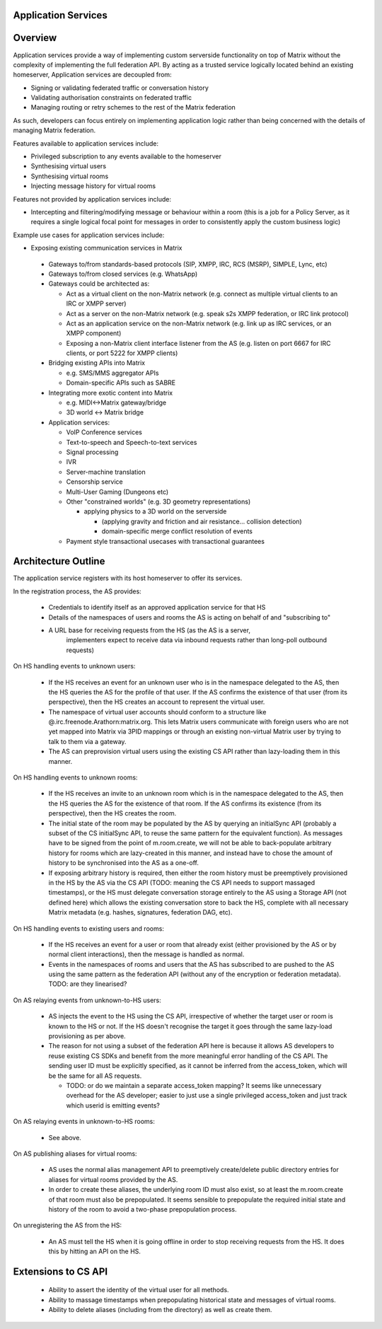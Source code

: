 Application Services
====================

Overview
========

Application services provide a way of implementing custom serverside functionality
on top of Matrix without the complexity of implementing the full federation API.
By acting as a trusted service logically located behind an existing homeserver,
Application services are decoupled from:

* Signing or validating federated traffic or conversation history
* Validating authorisation constraints on federated traffic
* Managing routing or retry schemes to the rest of the Matrix federation

As such, developers can focus entirely on implementing application logic rather
than being concerned with the details of managing Matrix federation.

Features available to application services include:

* Privileged subscription to any events available to the homeserver
* Synthesising virtual users
* Synthesising virtual rooms
* Injecting message history for virtual rooms
 
Features not provided by application services include:

* Intercepting and filtering/modifying message or behaviour within a room
  (this is a job for a Policy Server, as it requires a single logical focal
  point for messages in order to consistently apply the custom business logic)
 
Example use cases for application services include:

* Exposing existing communication services in Matrix

 * Gateways to/from standards-based protocols (SIP, XMPP, IRC, RCS (MSRP),
   SIMPLE, Lync, etc)
 * Gateways to/from closed services (e.g. WhatsApp)
 * Gateways could be architected as:

   * Act as a virtual client on the non-Matrix network
     (e.g. connect as multiple virtual clients to an IRC or XMPP server)
   * Act as a server on the non-Matrix network
     (e.g. speak s2s XMPP federation, or IRC link protocol)
   * Act as an application service on the non-Matrix network
     (e.g. link up as IRC services, or an XMPP component)
   * Exposing a non-Matrix client interface listener from the AS
     (e.g. listen on port 6667 for IRC clients, or port 5222 for XMPP clients)

 * Bridging existing APIs into Matrix

   * e.g. SMS/MMS aggregator APIs
   * Domain-specific APIs such as SABRE

 * Integrating more exotic content into Matrix

   * e.g. MIDI<->Matrix gateway/bridge
   * 3D world <-> Matrix bridge

 * Application services:

   * VoIP Conference services
   * Text-to-speech and Speech-to-text services
   * Signal processing
   * IVR
   * Server-machine translation
   * Censorship service
   * Multi-User Gaming (Dungeons etc)
   * Other "constrained worlds" (e.g. 3D geometry representations)

     * applying physics to a 3D world on the serverside

       * (applying gravity and friction and air resistance... collision detection)
       * domain-specific merge conflict resolution of events

   * Payment style transactional usecases with transactional guarantees

Architecture Outline
====================

The application service registers with its host homeserver to offer its services.

In the registration process, the AS provides:

 * Credentials to identify itself as an approved application service for that HS
 * Details of the namespaces of users and rooms the AS is acting on behalf of and
   "subscribing to"
 * A URL base for receiving requests from the HS (as the AS is a server,
    implementers expect to receive data via inbound requests rather than
    long-poll outbound requests)

On HS handling events to unknown users:

 * If the HS receives an event for an unknown user who is in the namespace delegated to 
   the AS, then the HS queries the AS for the profile of that user.  If the AS
   confirms the existence of that user (from its perspective), then the HS
   creates an account to represent the virtual user.
 * The namespace of virtual user accounts should conform to a structure like
   @.irc.freenode.Arathorn:matrix.org.  This lets Matrix users communicate with
   foreign users who are not yet mapped into Matrix via 3PID mappings or through
   an existing non-virtual Matrix user by trying to talk to them via a gateway.
 * The AS can preprovision virtual users using the existing CS API rather than
   lazy-loading them in this manner.

On HS handling events to unknown rooms:

 * If the HS receives an invite to an unknown room which is in the namespace
   delegated to the AS, then the HS queries the AS for the existence of that room.
   If the AS confirms its existence (from its perspective), then the HS creates
   the room.
 * The initial state of the room may be populated by the AS by querying an
   initialSync API (probably a subset of the CS initialSync API, to reuse the
   same pattern for the equivalent function).  As messages have to be signed
   from the point of m.room.create, we will not be able to back-populate
   arbitrary history for rooms which are lazy-created in this manner, and instead
   have to chose the amount of history to be synchronised into the AS as a one-off.
 * If exposing arbitrary history is required, then either the room history must be
   preemptively provisioned in the HS by the AS via the CS API (TODO: meaning the
   CS API needs to support massaged timestamps), or the HS must delegate conversation
   storage entirely to the AS using a Storage API (not defined here) which allows
   the existing conversation store to back the HS, complete with all necessary
   Matrix metadata (e.g. hashes, signatures, federation DAG, etc).

On HS handling events to existing users and rooms:

 * If the HS receives an event for a user or room that already exist (either
   provisioned by the AS or by normal client interactions), then the message
   is handled as normal.
 * Events in the namespaces of rooms and users that the AS has subscribed to
   are pushed to the AS using the same pattern as the federation API (without
   any of the encryption or federation metadata).  TODO: are they linearised?

On AS relaying events from unknown-to-HS users:

 * AS injects the event to the HS using the CS API, irrespective of whether the
   target user or room is known to the HS or not.  If the HS doesn't recognise
   the target it goes through the same lazy-load provisioning as per above.
 * The reason for not using a subset of the federation API here is because it
   allows AS developers to reuse existing CS SDKs and benefit from the more
   meaningful error handling of the CS API.  The sending user ID must be
   explicitly specified, as it cannot be inferred from the access_token, which
   will be the same for all AS requests.

   * TODO: or do we maintain a separate access_token mapping?  It seems like
     unnecessary overhead for the AS developer; easier to just use a single
     privileged access_token and just track which userid is emitting events?
 
On AS relaying events in unknown-to-HS rooms:

 * See above.

On AS publishing aliases for virtual rooms:

 * AS uses the normal alias management API to preemptively create/delete public
   directory entries for aliases for virtual rooms provided by the AS.
 * In order to create these aliases, the underlying room ID must also exist, so
   at least the m.room.create of that room must also be prepopulated.  It seems
   sensible to prepopulate the required initial state and history of the room to
   avoid a two-phase prepopulation process.

On unregistering the AS from the HS:

 * An AS must tell the HS when it is going offline in order to stop receiving
   requests from the HS.  It does this by hitting an API on the HS.

Extensions to CS API
====================

 * Ability to assert the identity of the virtual user for all methods.
 * Ability to massage timestamps when prepopulating historical state and
   messages of virtual rooms.
 * Ability to delete aliases (including from the directory) as well as create them.